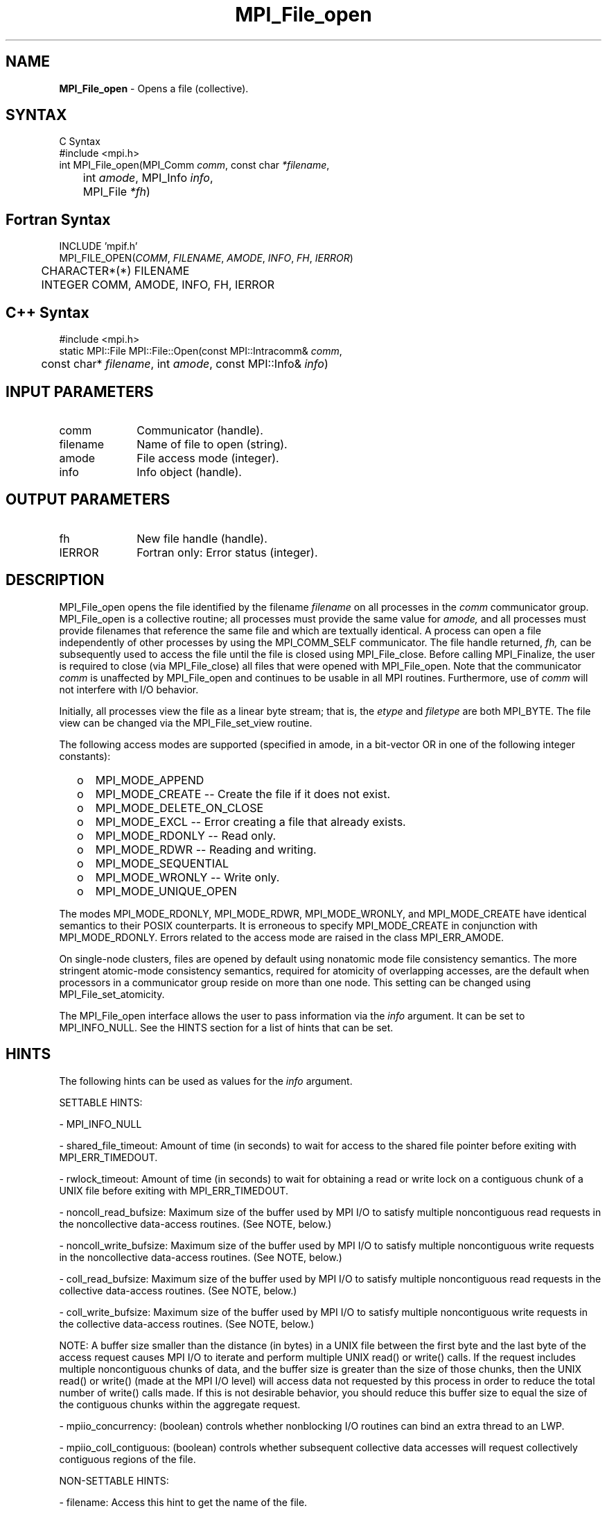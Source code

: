.\" -*- nroff -*-
.\" Copyright 2013 Los Alamos National Security, LLC. All rights reserved.
.\" Copyright 2010 Cisco Systems, Inc.  All rights reserved.
.\" Copyright 2006-2008 Sun Microsystems, Inc.
.\" Copyright (c) 1996 Thinking Machines Corporation
.\" $COPYRIGHT$
.TH MPI_File_open 3 "Aug 24, 2015" "1.10.0" "Open MPI"
.SH NAME
\fBMPI_File_open\fP \- Opens a file (collective).
.SH SYNTAX
.ft R
.nf
C Syntax
    #include <mpi.h>
    int MPI_File_open(MPI_Comm \fIcomm\fP, const char \fI*filename\fP,
    	      int \fIamode\fP, MPI_Info \fIinfo\fP, 
	      MPI_File \fI*fh\fP)

.fi
.SH Fortran Syntax
.nf
    INCLUDE 'mpif.h'
    MPI_FILE_OPEN(\fICOMM\fP,\fI FILENAME\fP,\fI AMODE\fP, \fIINFO\fP,\fI FH\fP,\fI IERROR\fP)
   	 CHARACTER*(*)    FILENAME
    	 INTEGER      COMM, AMODE, INFO, FH, IERROR

.fi
.SH C++ Syntax
.nf
#include <mpi.h>
static MPI::File MPI::File::Open(const MPI::Intracomm& \fIcomm\fP,
	const char* \fIfilename\fP, int \fIamode\fP, const MPI::Info& \fIinfo\fP)

.fi
.SH INPUT PARAMETERS
.ft R
.TP 1i
comm  
Communicator (handle).
.TP 1i
filename
Name of file to open (string). 
.TP 1i
amode 
File access mode (integer).
.TP 1i
info
Info object (handle). 

.SH OUTPUT PARAMETERS
.ft R
.TP 1i
fh    
New file handle (handle).
.TP 1i
IERROR
Fortran only: Error status (integer). 

.SH DESCRIPTION
.ft R
MPI_File_open opens the file identified by the filename 
.I
filename
on all processes in the 
.I comm
communicator group. MPI_File_open is a collective routine; all processes
must provide the same value for
.I amode,
and all processes must provide filenames that reference the same
file and which are textually identical. A process can open a file
independently of other processes by using the MPI_COMM_SELF
communicator. The file handle returned, 
.I fh,
can be subsequently used to access the file until the file is closed
using MPI_File_close. Before calling MPI_Finalize, the user is required to
close (via MPI_File_close) all files that were opened with MPI_File_open. Note
that the communicator 
.I comm 
is unaffected by MPI_File_open and continues to be usable in all MPI
routines. Furthermore, use of 
.I comm 
will not interfere with I/O behavior.
.sp
Initially, all processes view the file as a linear byte stream; that is, the 
.I etype 
and 
.I filetype
are both MPI_BYTE. The file view can be changed via the MPI_File_set_view routine.
.sp
The following access modes are supported (specified in amode, in a bit-vector OR in one of the following integer constants):
.TP .5i
  o  
MPI_MODE_APPEND
.TP .5i
  o 
MPI_MODE_CREATE -- Create the file if it does not exist.
.TP .5i
  o  
MPI_MODE_DELETE_ON_CLOSE
.TP .5i
  o  
MPI_MODE_EXCL -- Error creating a file that already exists. 
.TP .5i
  o  
MPI_MODE_RDONLY -- Read only.
.TP .5i
  o 
MPI_MODE_RDWR -- Reading and writing.
.TP .5i
  o  
MPI_MODE_SEQUENTIAL
.TP .5i
  o 
MPI_MODE_WRONLY -- Write only.
.TP .5i
  o  
MPI_MODE_UNIQUE_OPEN
.RE
.sp
The modes MPI_MODE_RDONLY, MPI_MODE_RDWR, MPI_MODE_WRONLY, and MPI_MODE_CREATE have
identical semantics to their POSIX counterparts. It is erroneous to
specify MPI_MODE_CREATE in conjunction with MPI_MODE_RDONLY. Errors related to
the access mode are raised in the class MPI_ERR_AMODE.
.sp
On single-node clusters, files are opened by default using nonatomic mode file consistency
semantics. The more stringent atomic-mode consistency semantics, required for atomicity of overlapping accesses, are the default when processors in a communicator group reside on more than one node. 
This setting can be changed using
MPI_File_set_atomicity.
.sp
The MPI_File_open interface allows the user to pass information via the \fIinfo\fP argument. It can be set to MPI_INFO_NULL. See the HINTS section for a list of hints that can be set. 

.SH HINTS
.ft R
The following hints can be used as values for the \fIinfo\fP argument. 
.sp
SETTABLE HINTS:
.sp
- MPI_INFO_NULL
.sp
- shared_file_timeout: Amount of time (in seconds) to wait for access to the 
shared file pointer before exiting with MPI_ERR_TIMEDOUT.
.sp
- rwlock_timeout: Amount of time (in seconds) to wait for obtaining a read or 
write lock on a contiguous chunk of a UNIX file before exiting with MPI_ERR_TIMEDOUT.
.sp 
- noncoll_read_bufsize:  Maximum size of the buffer used by
MPI I/O to satisfy multiple noncontiguous read requests in
the noncollective data-access routines. (See NOTE, below.)
.sp
- noncoll_write_bufsize: Maximum size of the buffer used by
MPI I/O to satisfy multiple noncontiguous write requests in
the noncollective data-access routines. (See NOTE, below.)
.sp
- coll_read_bufsize:  Maximum size of the buffer used by MPI
I/O to satisfy multiple noncontiguous read requests in the
collective data-access routines. (See NOTE, below.)
.sp
- coll_write_bufsize:  Maximum size of the buffer used by MPI
I/O to satisfy multiple noncontiguous write requests in the
collective data-access routines. (See NOTE, below.)
.sp
NOTE: A buffer size smaller than the distance (in bytes) in a UNIX file between the first byte and the last byte of the access request causes MPI I/O to iterate and perform multiple UNIX read() or write() calls. If the request includes multiple noncontiguous chunks of data, and the buffer size is greater than the size of those chunks, then the UNIX read() or write() (made at the MPI I/O level) will access data not requested by this process in order to reduce the total number of write() calls made. If this is not desirable behavior, you should reduce this buffer size to equal the size of the contiguous chunks within the aggregate request.
.sp
- mpiio_concurrency: (boolean) controls whether nonblocking
I/O routines can bind an extra thread to an LWP.
.sp
- mpiio_coll_contiguous: (boolean) controls whether subsequent collective data accesses will request collectively contiguous regions of the file.
.sp
NON-SETTABLE HINTS: 
.sp
- filename: Access this hint to get the name of the file. 

.SH ERRORS
Almost all MPI routines return an error value; C routines as the value of the function and Fortran routines in the last argument. C++ functions do not return errors. If the default error handler is set to MPI::ERRORS_THROW_EXCEPTIONS, then on error the C++ exception mechanism will be used to throw an MPI::Exception object.
.sp
Before the error value is returned, the current MPI error handler is
called. For MPI I/O function errors, the default error handler is set to MPI_ERRORS_RETURN. The error handler may be changed with MPI_File_set_errhandler; the predefined error handler MPI_ERRORS_ARE_FATAL may be used to make I/O errors fatal. Note that MPI does not guarantee that an MPI program can continue past an error.  

